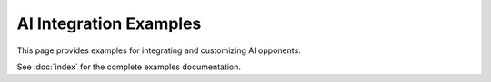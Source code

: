 AI Integration Examples
=======================

This page provides examples for integrating and customizing AI opponents.

See :doc:`index` for the complete examples documentation.
